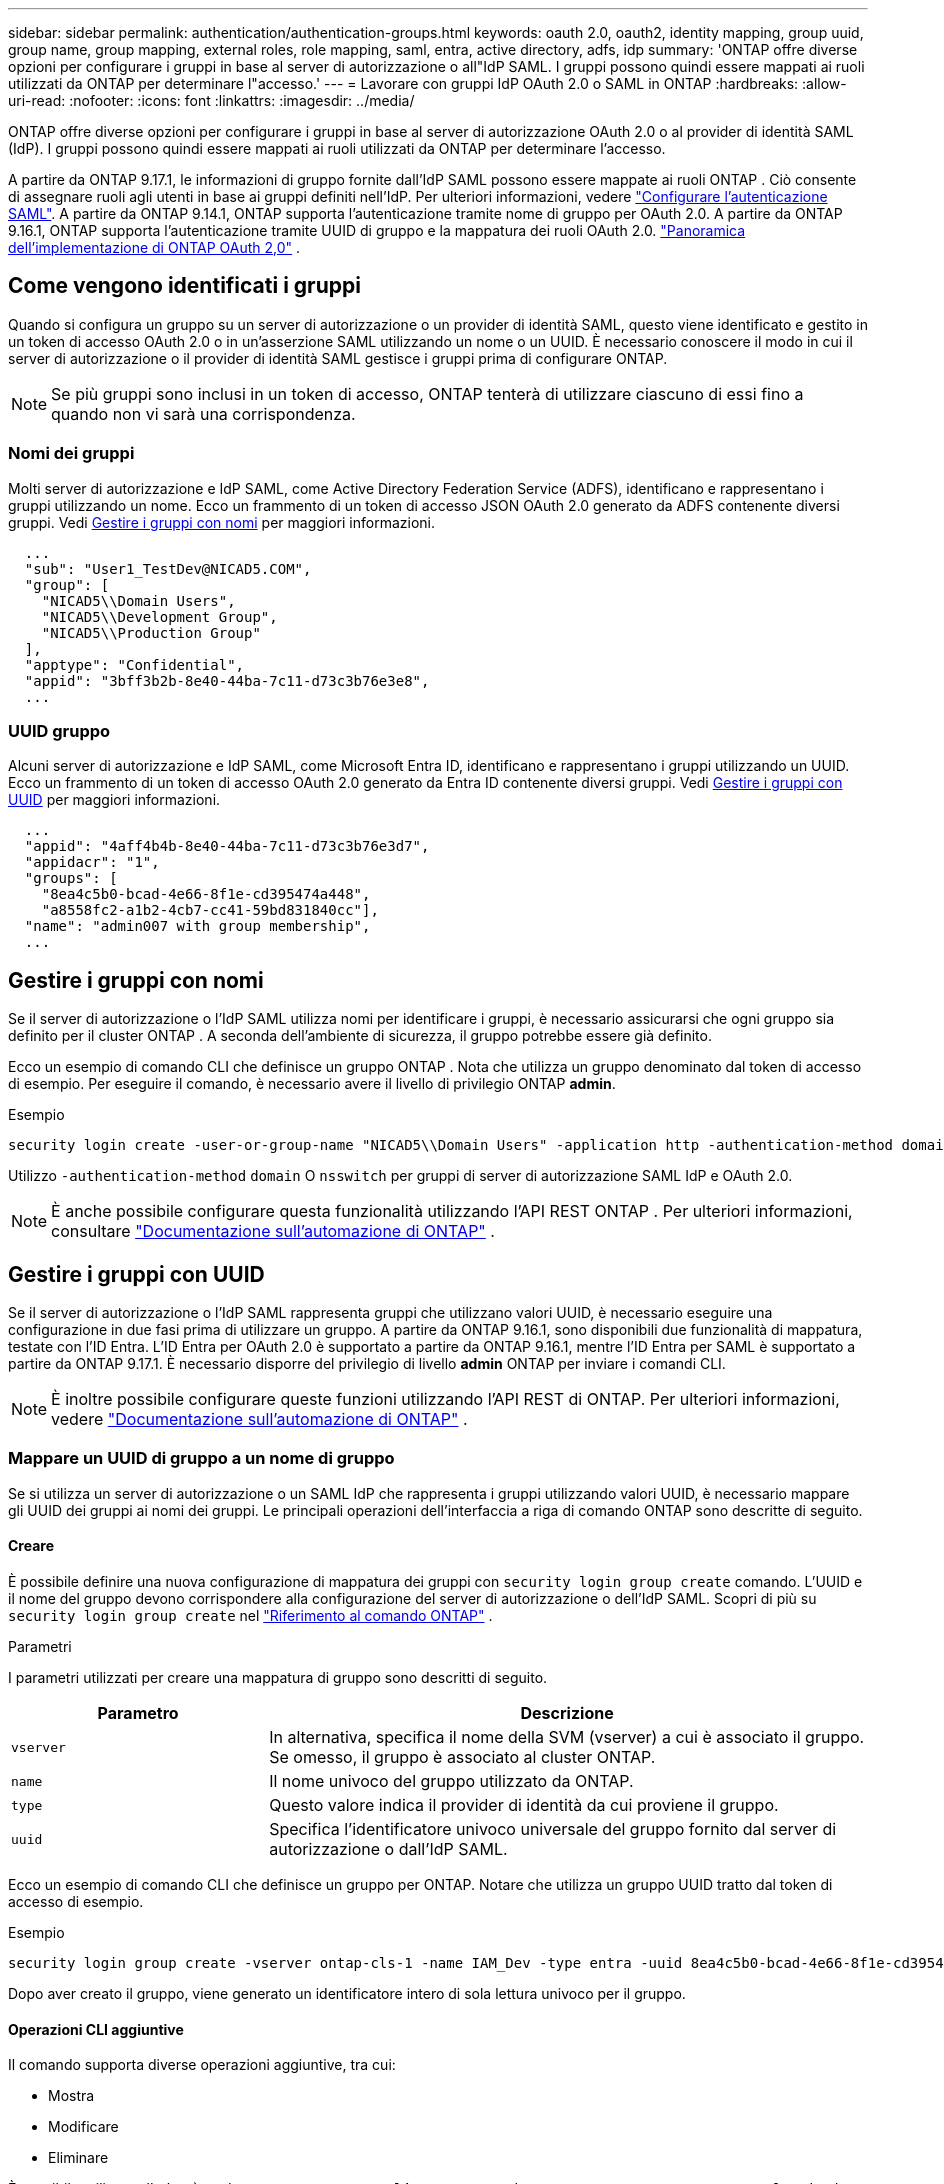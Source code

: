 ---
sidebar: sidebar 
permalink: authentication/authentication-groups.html 
keywords: oauth 2.0, oauth2, identity mapping, group uuid, group name, group mapping, external roles, role mapping, saml, entra, active directory, adfs, idp 
summary: 'ONTAP offre diverse opzioni per configurare i gruppi in base al server di autorizzazione o all"IdP SAML. I gruppi possono quindi essere mappati ai ruoli utilizzati da ONTAP per determinare l"accesso.' 
---
= Lavorare con gruppi IdP OAuth 2.0 o SAML in ONTAP
:hardbreaks:
:allow-uri-read: 
:nofooter: 
:icons: font
:linkattrs: 
:imagesdir: ../media/


[role="lead"]
ONTAP offre diverse opzioni per configurare i gruppi in base al server di autorizzazione OAuth 2.0 o al provider di identità SAML (IdP). I gruppi possono quindi essere mappati ai ruoli utilizzati da ONTAP per determinare l'accesso.

A partire da ONTAP 9.17.1, le informazioni di gruppo fornite dall'IdP SAML possono essere mappate ai ruoli ONTAP . Ciò consente di assegnare ruoli agli utenti in base ai gruppi definiti nell'IdP. Per ulteriori informazioni, vedere link:../system-admin/configure-saml-authentication-task.html["Configurare l'autenticazione SAML"]. A partire da ONTAP 9.14.1, ONTAP supporta l'autenticazione tramite nome di gruppo per OAuth 2.0. A partire da ONTAP 9.16.1, ONTAP supporta l'autenticazione tramite UUID di gruppo e la mappatura dei ruoli OAuth 2.0. link:../authentication/overview-oauth2.html["Panoramica dell'implementazione di ONTAP OAuth 2,0"] .



== Come vengono identificati i gruppi

Quando si configura un gruppo su un server di autorizzazione o un provider di identità SAML, questo viene identificato e gestito in un token di accesso OAuth 2.0 o in un'asserzione SAML utilizzando un nome o un UUID. È necessario conoscere il modo in cui il server di autorizzazione o il provider di identità SAML gestisce i gruppi prima di configurare ONTAP.


NOTE: Se più gruppi sono inclusi in un token di accesso, ONTAP tenterà di utilizzare ciascuno di essi fino a quando non vi sarà una corrispondenza.



=== Nomi dei gruppi

Molti server di autorizzazione e IdP SAML, come Active Directory Federation Service (ADFS), identificano e rappresentano i gruppi utilizzando un nome. Ecco un frammento di un token di accesso JSON OAuth 2.0 generato da ADFS contenente diversi gruppi. Vedi <<Gestire i gruppi con nomi>> per maggiori informazioni.

[listing]
----
  ...
  "sub": "User1_TestDev@NICAD5.COM",
  "group": [
    "NICAD5\\Domain Users",
    "NICAD5\\Development Group",
    "NICAD5\\Production Group"
  ],
  "apptype": "Confidential",
  "appid": "3bff3b2b-8e40-44ba-7c11-d73c3b76e3e8",
  ...
----


=== UUID gruppo

Alcuni server di autorizzazione e IdP SAML, come Microsoft Entra ID, identificano e rappresentano i gruppi utilizzando un UUID. Ecco un frammento di un token di accesso OAuth 2.0 generato da Entra ID contenente diversi gruppi. Vedi <<Gestire i gruppi con UUID>> per maggiori informazioni.

[listing]
----
  ...
  "appid": "4aff4b4b-8e40-44ba-7c11-d73c3b76e3d7",
  "appidacr": "1",
  "groups": [
    "8ea4c5b0-bcad-4e66-8f1e-cd395474a448",
    "a8558fc2-a1b2-4cb7-cc41-59bd831840cc"],
  "name": "admin007 with group membership",
  ...
----


== Gestire i gruppi con nomi

Se il server di autorizzazione o l'IdP SAML utilizza nomi per identificare i gruppi, è necessario assicurarsi che ogni gruppo sia definito per il cluster ONTAP . A seconda dell'ambiente di sicurezza, il gruppo potrebbe essere già definito.

Ecco un esempio di comando CLI che definisce un gruppo ONTAP . Nota che utilizza un gruppo denominato dal token di accesso di esempio. Per eseguire il comando, è necessario avere il livello di privilegio ONTAP *admin*.

.Esempio
[listing]
----
security login create -user-or-group-name "NICAD5\\Domain Users" -application http -authentication-method domain -role admin
----
Utilizzo  `-authentication-method` `domain` O  `nsswitch` per gruppi di server di autorizzazione SAML IdP e OAuth 2.0.


NOTE: È anche possibile configurare questa funzionalità utilizzando l'API REST ONTAP . Per ulteriori informazioni, consultare  https://docs.netapp.com/us-en/ontap-automation/["Documentazione sull'automazione di ONTAP"^] .



== Gestire i gruppi con UUID

Se il server di autorizzazione o l'IdP SAML rappresenta gruppi che utilizzano valori UUID, è necessario eseguire una configurazione in due fasi prima di utilizzare un gruppo. A partire da ONTAP 9.16.1, sono disponibili due funzionalità di mappatura, testate con l'ID Entra. L'ID Entra per OAuth 2.0 è supportato a partire da ONTAP 9.16.1, mentre l'ID Entra per SAML è supportato a partire da ONTAP 9.17.1. È necessario disporre del privilegio di livello *admin* ONTAP per inviare i comandi CLI.


NOTE: È inoltre possibile configurare queste funzioni utilizzando l'API REST di ONTAP. Per ulteriori informazioni, vedere https://docs.netapp.com/us-en/ontap-automation/["Documentazione sull'automazione di ONTAP"^] .



=== Mappare un UUID di gruppo a un nome di gruppo

Se si utilizza un server di autorizzazione o un SAML IdP che rappresenta i gruppi utilizzando valori UUID, è necessario mappare gli UUID dei gruppi ai nomi dei gruppi. Le principali operazioni dell'interfaccia a riga di comando ONTAP sono descritte di seguito.



==== Creare

È possibile definire una nuova configurazione di mappatura dei gruppi con  `security login group create` comando. L'UUID e il nome del gruppo devono corrispondere alla configurazione del server di autorizzazione o dell'IdP SAML. Scopri di più su  `security login group create` nel link:https://docs.netapp.com/us-en/ontap-cli/security-login-group-create.html["Riferimento al comando ONTAP"^] .

.Parametri
I parametri utilizzati per creare una mappatura di gruppo sono descritti di seguito.

[cols="30,70"]
|===
| Parametro | Descrizione 


| `vserver` | In alternativa, specifica il nome della SVM (vserver) a cui è associato il gruppo. Se omesso, il gruppo è associato al cluster ONTAP. 


| `name` | Il nome univoco del gruppo utilizzato da ONTAP. 


| `type` | Questo valore indica il provider di identità da cui proviene il gruppo. 


| `uuid` | Specifica l'identificatore univoco universale del gruppo fornito dal server di autorizzazione o dall'IdP SAML. 
|===
Ecco un esempio di comando CLI che definisce un gruppo per ONTAP. Notare che utilizza un gruppo UUID tratto dal token di accesso di esempio.

.Esempio
[listing]
----
security login group create -vserver ontap-cls-1 -name IAM_Dev -type entra -uuid 8ea4c5b0-bcad-4e66-8f1e-cd395474a448
----
Dopo aver creato il gruppo, viene generato un identificatore intero di sola lettura univoco per il gruppo.



==== Operazioni CLI aggiuntive

Il comando supporta diverse operazioni aggiuntive, tra cui:

* Mostra
* Modificare
* Eliminare


È possibile utilizzare l' `show`opzione per recuperare l'ID gruppo univoco generato per un gruppo. Ulteriori informazioni su `show` nella link:https://docs.netapp.com/us-en/ontap-cli/search.html?q=show["Riferimento al comando ONTAP"^].



=== Mappare un UUID di gruppo a un ruolo

Se si utilizza un server di autorizzazione o un IdP SAML che rappresenta i gruppi utilizzando valori UUID, è possibile mappare il gruppo a un ruolo. Per ulteriori informazioni sul controllo degli accessi basato sui ruoli in ONTAP, fare riferimento a link:../authentication/manage-access-control-roles-concept.html["Scopri come gestire i ruoli di controllo degli accessi di ONTAP"]. Le principali operazioni della CLI ONTAP sono descritte di seguito. impartire i comandi, è necessario avere il privilegio di *amministratore* ONTAP .


NOTE: Devi prima <<Mappare un UUID di gruppo a un nome di gruppo,mappare un UUID di gruppo a un nome di gruppo>> e recupera l'ID intero univoco generato per il gruppo. L'ID ti servirà per mappare il gruppo a un ruolo.



==== Creare

È possibile definire una nuova mappatura dei ruoli con  `security login group role-mapping create` comando. Scopri di più su  `security login group role-mapping create` nel link:https://docs.netapp.com/us-en/ontap-cli/security-login-group-role-mapping-create.html["Riferimento al comando ONTAP"^] .

.Parametri
I parametri utilizzati per mappare un gruppo a un ruolo sono descritti di seguito.

[cols="30,70"]
|===
| Parametro | Descrizione 


| `group-id` | Specifica l'ID univoco generato per il gruppo utilizzando il comando `security login group create`. 


| `role` | Il nome del ruolo ONTAP a cui è mappato il gruppo. 
|===
.Esempio
[listing]
----
security login group role-mapping create -group-id 1 -role admin
----


==== Operazioni CLI aggiuntive

Il comando supporta diverse operazioni aggiuntive, tra cui:

* Mostra
* Modificare
* Eliminare


Per ulteriori informazioni sui comandi descritti in questa procedura, consultare la link:https://docs.netapp.com/us-en/ontap-cli/["Riferimento al comando ONTAP"^].

.Informazioni correlate
* link:../authentication/oauth2-external-roles.html["Mapping dei ruoli esterni"]


